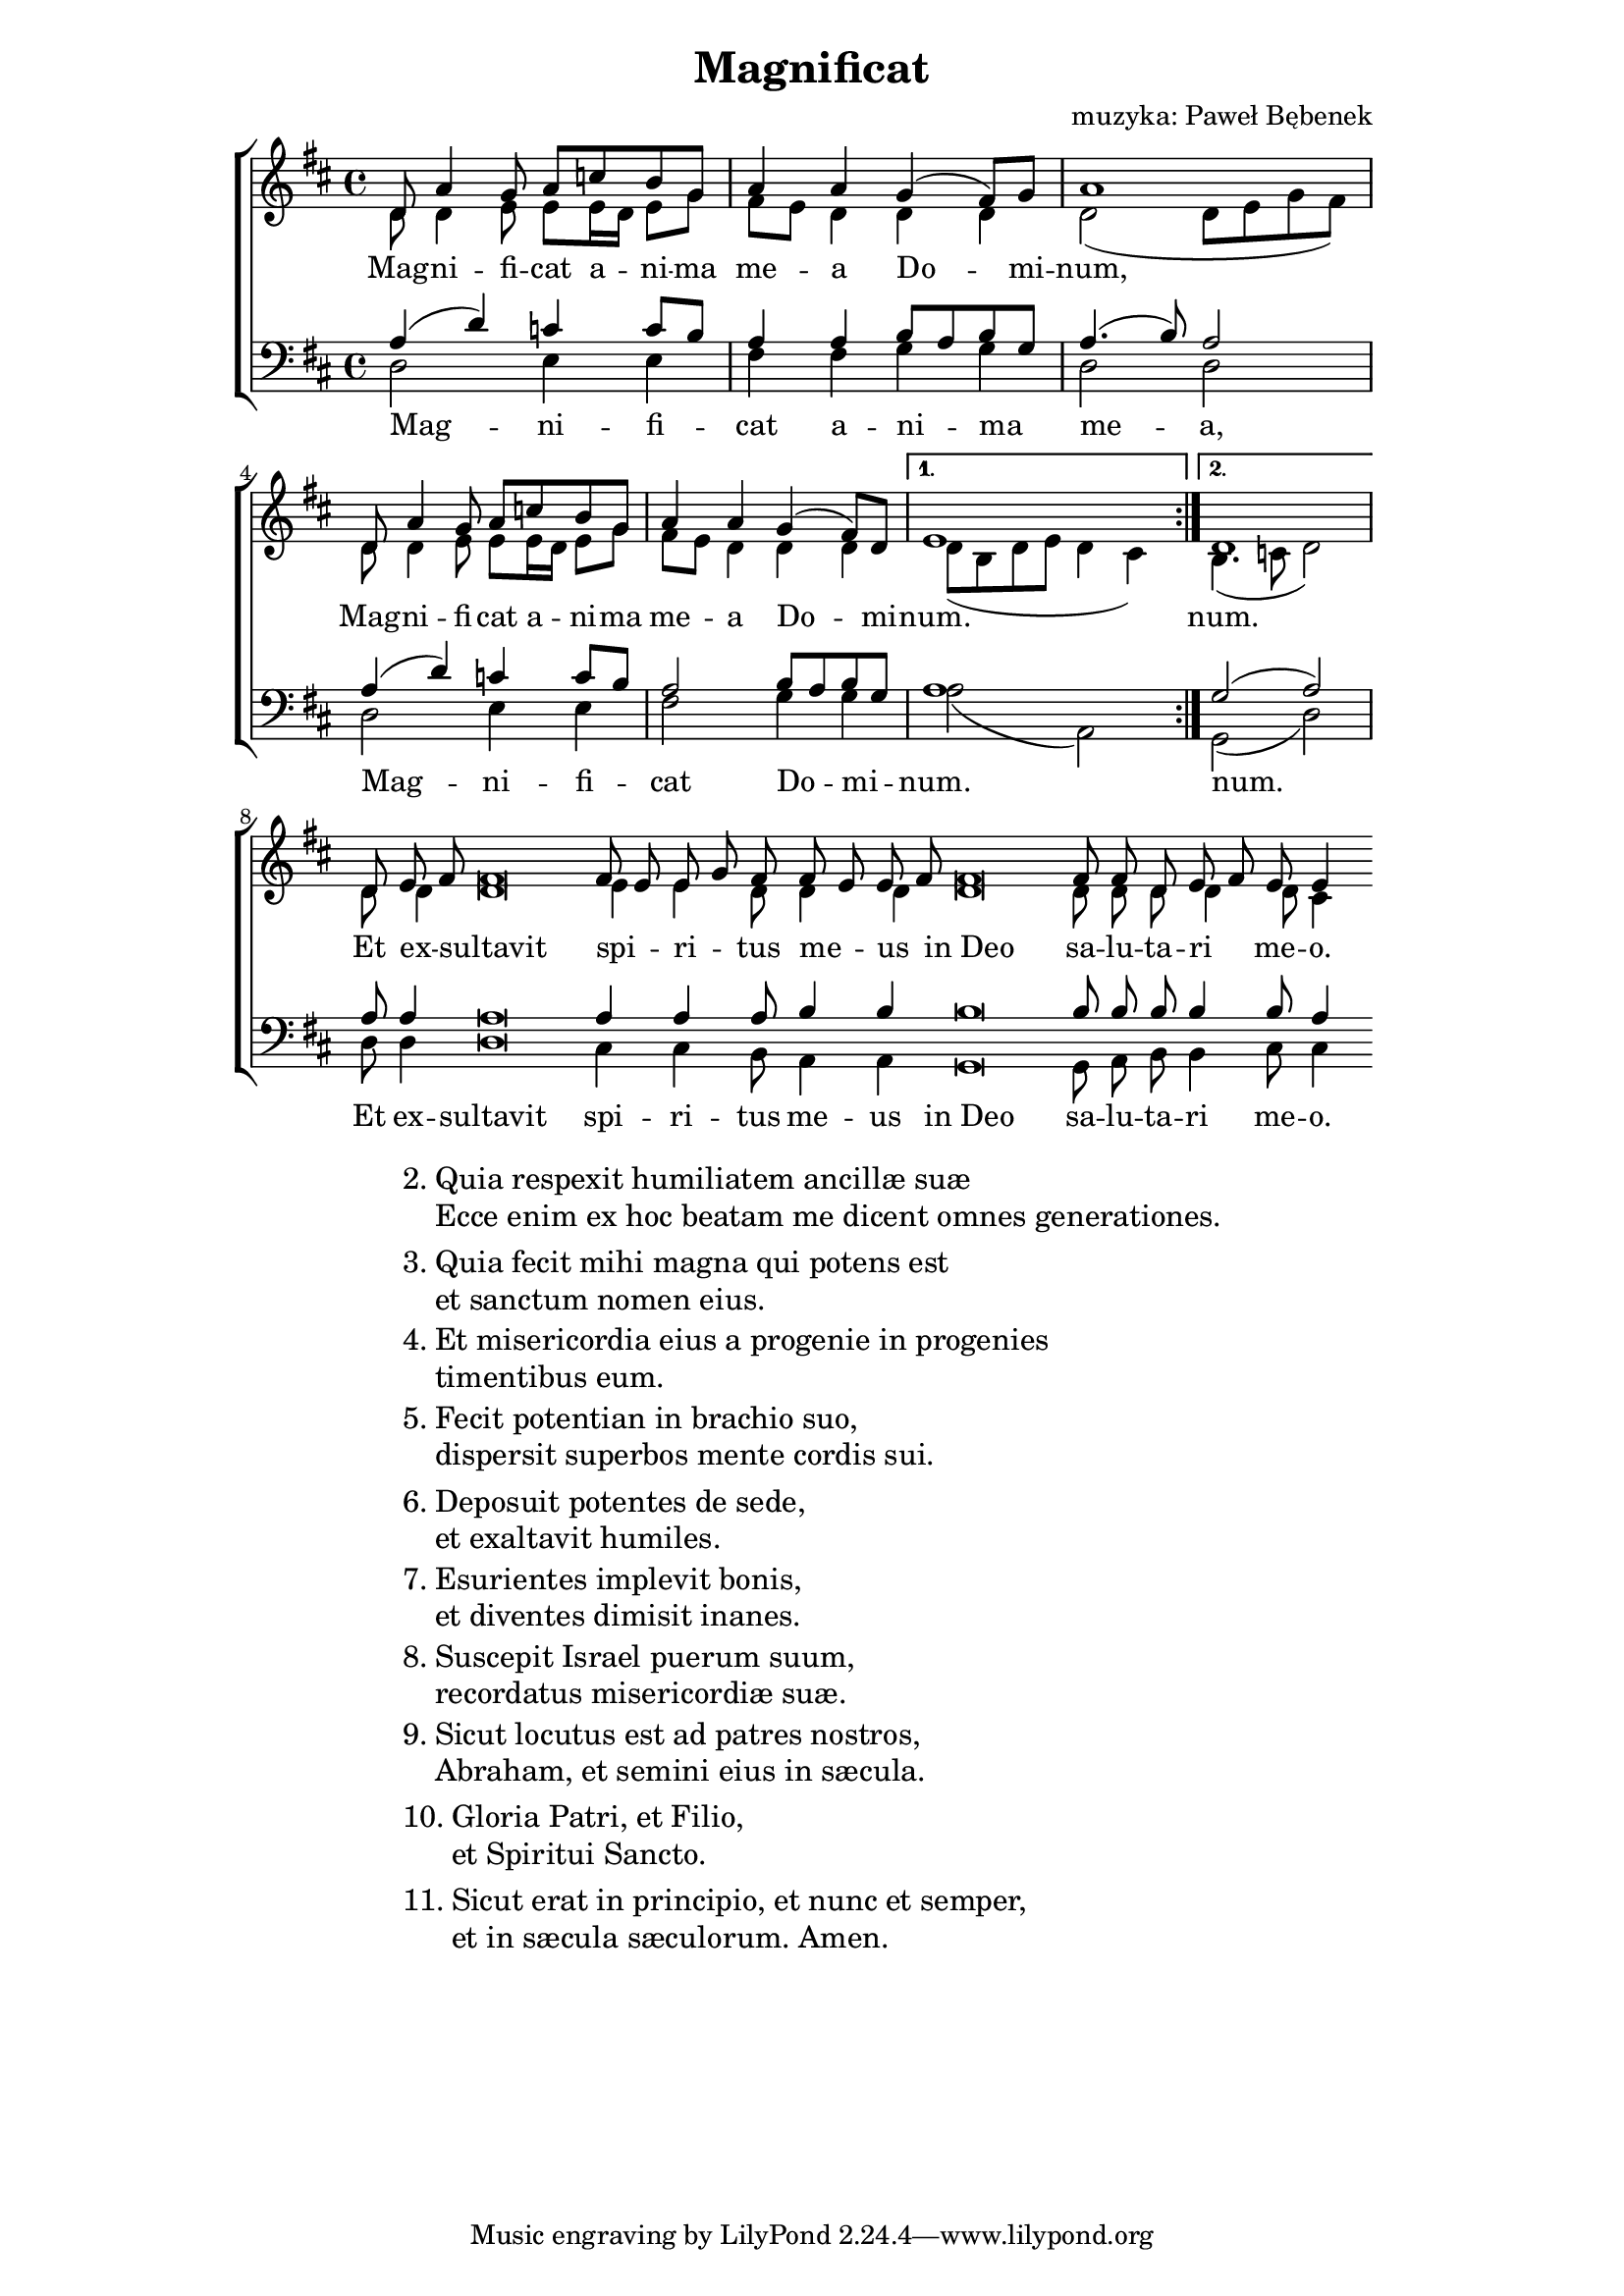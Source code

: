 \version "2.17.3"
#(set-global-staff-size 18)

\header	{
  title = "Magnificat"
  composer = "muzyka: Paweł Bębenek"
}

\paper {
  line-width = 145 \mm
}
%--------------------------------MELODY--------------------------------
sopranomelody = \relative f' {
  \key d \major
  \time 4/4
  \repeat volta 2 {
    d8 a'4 g8 a c b g
    a4 a g( fis8) g
    a1
    d,8 a'4 g8 a c b g
    a4 a g( fis8) d
  }
  \alternative {
    { e1 }
    { d1 }
  }
  \cadenzaOn
  d8 e\melisma fis\melismaEnd fis\breve
  fis8\melisma e8\melismaEnd e\melisma g\melismaEnd
  fis8
  fis\melisma e\melismaEnd e\melisma fis\melismaEnd
  \bar "dashed"
  fis\breve
  fis8 fis d e\melisma fis\melismaEnd e e4
  \cadenzaOff
}
altomelody = \relative f' {
  \key d \major
  \time 4/4
  \repeat volta 2 {
    d8 d4 e8 e e16\melisma d\melismaEnd e8 g
    fis8\melisma e\melismaEnd d4 d d
    d2 ( d8 e g fis)
    d8 d4 e8 e e16\melisma d\melismaEnd e8 g
    fis8\melisma e\melismaEnd d4 d d
  }
  \alternative {
    { d8( b d e d4 cis) }
    { b4.( c8 d2) }
  }
  \cadenzaOn
  d8 d4 d\breve e4 e d8 d4 d
  \bar "dashed"
  d\breve d8 d d d4 d8 cis4
}
tenormelody = \relative f {
  \key d \major
  \time 4/4
  \repeat volta 2 {
    a4( d) c c8\melisma b\melismaEnd
    a4 a b8\melisma a\melismaEnd b\melisma g\melismaEnd
    a4.( b8) a2
    a4( d) c c8\melisma b\melismaEnd
    a2 b8\melisma a\melismaEnd b\melisma g\melismaEnd
  }
  \alternative {
    { a1 }
    { g2( a) }
  }
  \cadenzaOn
  a8 a4 a\breve a4 a4 a8 b4 b4
  \bar "dashed"
  b\breve b8 b b b4 b8 a4
}
bassmelody = \relative f {
  \key d \major
  \time 4/4
  \repeat volta 2 {
    d2 e4 e
    fis fis g g
    d2 d
    d2 e4 e
    fis2 g4 g
  }
  \alternative {
    { a2( a,) }
    { g( d') }
  }
  \cadenzaOn
  d8 d4 d\breve cis4 cis b8 a4 a
  \bar "dashed"
  g\breve g8 a b b4 cis8 cis4
}
%--------------------------------LYRICS--------------------------------
womentext = \lyricmode {
  Mag -- ni -- fi -- cat a -- ni -- ma me -- a
  Do -- mi -- num,
  Mag -- ni -- fi -- cat a -- ni -- ma me -- a
  Do -- mi -- num.
  num.
  Et ex -- sultavit spi -- ri -- tus me -- us
  in_Deo sa -- lu -- ta -- ri me -- o.
}

mentext = \lyricmode {
  Mag -- ni -- fi -- cat a -- ni -- ma me -- a,
  Mag -- ni -- fi -- cat Do -- mi -- num.
  num.
  Et ex -- sultavit spi -- ri -- tus me -- us
  in_Deo sa -- lu -- ta -- ri me -- o.
}

stanzas = \markup {
  \fill-line {
    \large {
      \hspace #0.1
      \column {
        \line {
          "2."
          \column {
            "Quia respexit humiliatem ancillæ suæ"
            "Ecce enim ex hoc beatam me dicent omnes generationes."
          }
        }
        \vspace #0.5
        \line {
          "3."
          \column {
            "Quia fecit mihi magna qui potens est"
            "et sanctum nomen eius."
          }
        }
        \vspace #0.5
        \line {
          "4."
          \column {
            "Et misericordia eius a progenie in progenies"
            "timentibus eum."
          }
        }
        \vspace #0.5
        \line {
          "5."
          \column {
            "Fecit potentian in brachio suo,"
            "dispersit superbos mente cordis sui."
          }
        }
        \vspace #0.5
        \line {
          "6."
          \column {
            "Deposuit potentes de sede,"
            "et exaltavit humiles."
          }
        }
        \vspace #0.5
        \line {
          "7."
          \column {
            "Esurientes implevit bonis,"
            "et diventes dimisit inanes."
          }
        }
        \vspace #0.5
        \line {
          "8."
          \column {
            "Suscepit Israel puerum suum,"
            "recordatus misericordiæ suæ."
          }
        }
        \vspace #0.5
        \line {
          "9."
          \column {
            "Sicut locutus est ad patres nostros,"
            "Abraham, et semini eius in sæcula."
          }
        }
        \vspace #0.5
        \line {
          "10."
          \column {
            "Gloria Patri, et Filio,"
            "et Spiritui Sancto."
          }
        }
        \vspace #0.5
        \line {
          "11."
          \column {
            "Sicut erat in principio, et nunc et semper,"
            "et in sæcula sæculorum. Amen."
          }
        }
      }
      \hspace #0.1
    }
  }
}
%--------------------------------ALL-FILE VARIABLE--------------------------------

\score {
  \new ChoirStaff <<
    \new Staff = women <<
      \clef treble
      \new Voice = soprano {
        \voiceOne
        \sopranomelody
      }
      \new Voice = alto {
        \voiceTwo
        \altomelody
      }
    >>
    \new Lyrics = sopranolyrics \lyricsto soprano \womentext

    \new Staff = men <<
      \clef bass
      \new Voice = tenor {
        \voiceOne
        \tenormelody
      }
      \new Voice = bass {
        \voiceTwo
        \bassmelody
      }
    >>
    \new Lyrics = menlyrics \lyricsto tenor \mentext
  >>
  \layout {
    indent = 0\cm
  }
}

\stanzas